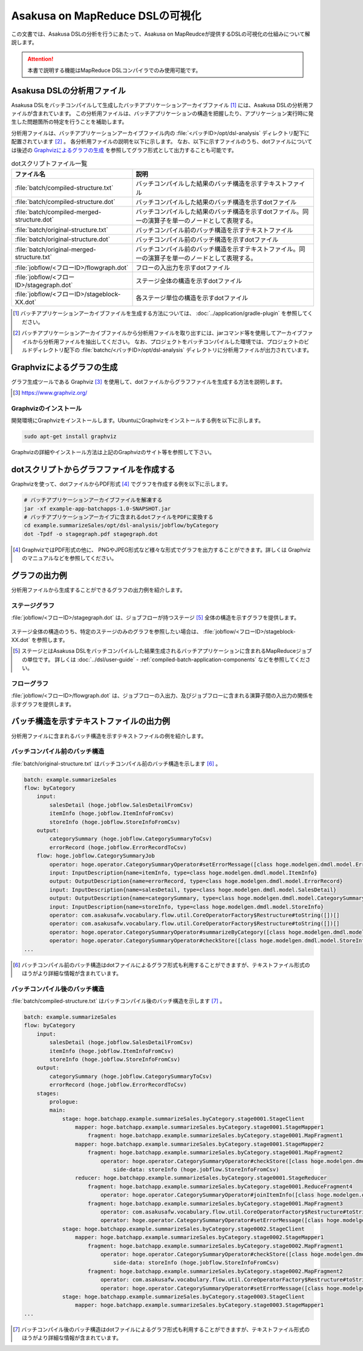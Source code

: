 ================================
Asakusa on MapReduce DSLの可視化
================================

この文書では、Asakusa DSLの分析を行うにあたって、Asakusa on MapReudceが提供するDSLの可視化の仕組みについて解説します。

..  attention::
    本書で説明する機能はMapReduce DSLコンパイラでのみ使用可能です。

Asakusa DSLの分析用ファイル
===========================

Asakusa DSLをバッチコンパイルして生成したバッチアプリケーションアーカイブファイル [#]_ には、Asakusa DSLの分析用ファイルが含まれています。
この分析用ファイルは、バッチアプリケーションの構造を把握したり、アプリケーション実行時に発生した問題箇所の特定を行うことを補助します。

分析用ファイルは、バッチアプリケーションアーカイブファイル内の :file:`<バッチID>/opt/dsl-analysis` ディレクトリ配下に配置されています [#]_ 。
各分析用ファイルの説明を以下に示します。
なお、以下に示すファイルのうち、dotファイルについては後述の `Graphvizによるグラフの生成`_ を参照してグラフ形式として出力することも可能です。

..  list-table:: dotスクリプトファイル一覧
    :widths: 4 6
    :header-rows: 1

    * - ファイル名
      - 説明
    * - :file:`batch/compiled-structure.txt`
      - バッチコンパイルした結果のバッチ構造を示すテキストファイル
    * - :file:`batch/compiled-structure.dot`
      - バッチコンパイルした結果のバッチ構造を示すdotファイル
    * - :file:`batch/compiled-merged-structure.dot`
      - バッチコンパイルした結果のバッチ構造を示すdotファイル。同一の演算子を単一のノードとして表現する。
    * - :file:`batch/original-structure.txt`
      - バッチコンパイル前のバッチ構造を示すテキストファイル
    * - :file:`batch/original-structure.dot`
      - バッチコンパイル前のバッチ構造を示すdotファイル
    * - :file:`batch/original-merged-structure.txt`
      - バッチコンパイル前のバッチ構造を示すテキストファイル。同一の演算子を単一のノードとして表現する。
    * - :file:`jobflow/<フローID>/flowgraph.dot`
      - フローの入出力を示すdotファイル
    * - :file:`jobflow/<フローID>/stagegraph.dot`
      - ステージ全体の構造を示すdotファイル
    * - :file:`jobflow/<フローID>/stageblock-XX.dot`
      - 各ステージ単位の構造を示すdotファイル

..  [#] バッチアプリケーションアーカイブファイルを生成する方法については、 :doc:`../application/gradle-plugin` を参照してください。
..  [#] バッチアプリケーションアーカイブファイルから分析用ファイルを取り出すには、jarコマンド等を使用してアーカイブファイルから分析用ファイルを抽出してください。
        なお、プロジェクトをバッチコンパイルした環境では、プロジェクトのビルドディレクトリ配下の :file:`batchc/<バッチID>/opt/dsl-analysis` ディレクトリに分析用ファイルが出力されています。

.. _create-graph-with-graphviz:

Graphvizによるグラフの生成
==========================

グラフ生成ツールである Graphviz [#]_ を使用して、dotファイルからグラフファイルを生成する方法を説明します。

..  [#] https://www.graphviz.org/

Graphvizのインストール
----------------------

開発環境にGraphvizをインストールします。UbuntuにGraphvizをインストールする例を以下に示します。

..  code-block:: sh

    sudo apt-get install graphviz

Graphvizの詳細やインストール方法は上記のGraphvizのサイト等を参照して下さい。

dotスクリプトからグラフファイルを作成する
=========================================

Graphvizを使って、dotファイルからPDF形式 [#]_ でグラフを作成する例を以下に示します。

..  code-block:: sh

    # バッチアプリケーションアーカイブファイルを解凍する
    jar -xf example-app-batchapps-1.0-SNAPSHOT.jar
    # バッチアプリケーションアーカイブに含まれるdotファイルをPDFに変換する
    cd example.summarizeSales/opt/dsl-analysis/jobflow/byCategory
    dot -Tpdf -o stagegraph.pdf stagegraph.dot

..  [#] GraphvizではPDF形式の他に、 PNGやJPEG形式など様々な形式でグラフを出力することができます。詳しくは Graphviz のマニュアルなどを参照してください。

グラフの出力例
==============

分析用ファイルから生成することができるグラフの出力例を紹介します。

ステージグラフ
--------------

:file:`jobflow/<フローID>/stagegraph.dot` は、ジョブフローが持つステージ [#]_ 全体の構造を示すグラフを提供します。

..  figure:: analysis-examples/stagegraph.png
    :width: 640px

ステージ全体の構造のうち、特定のステージのみのグラフを参照したい場合は、 :file:`jobflow/<フローID>/stageblock-XX.dot` を参照します。

..  [#] ステージとはAsakusa DSLをバッチコンパイルした結果生成されるバッチアプリケーションに含まれるMapReduceジョブの単位です。
        詳しくは :doc:`../dsl/user-guide` - :ref:`compiled-batch-application-components` などを参照してください。

フローグラフ
------------

:file:`jobflow/<フローID>/flowgraph.dot` は、ジョブフローの入出力、及びジョブフローに含まれる演算子間の入出力の関係を示すグラフを提供します。

..  figure:: analysis-examples/flowgraph.png
    :width: 640px

バッチ構造を示すテキストファイルの出力例
========================================

分析用ファイルに含まれるバッチ構造を示すテキストファイルの例を紹介します。

バッチコンパイル前のバッチ構造
------------------------------

:file:`batch/original-structure.txt` はバッチコンパイル前のバッチ構造を示します [#]_ 。

..  code-block:: none

    batch: example.summarizeSales
    flow: byCategory
        input:
            salesDetail (hoge.jobflow.SalesDetailFromCsv)
            itemInfo (hoge.jobflow.ItemInfoFromCsv)
            storeInfo (hoge.jobflow.StoreInfoFromCsv)
        output:
            categorySummary (hoge.jobflow.CategorySummaryToCsv)
            errorRecord (hoge.jobflow.ErrorRecordToCsv)
        flow: hoge.jobflow.CategorySummaryJob
            operator: hoge.operator.CategorySummaryOperator#setErrorMessage([class hoge.modelgen.dmdl.model.ErrorRecord, class java.lang.String])[message[class java.lang.String]=店舗不明]
            input: InputDescription{name=itemInfo, type=class hoge.modelgen.dmdl.model.ItemInfo}
            output: OutputDescription{name=errorRecord, type=class hoge.modelgen.dmdl.model.ErrorRecord}
            input: InputDescription{name=salesDetail, type=class hoge.modelgen.dmdl.model.SalesDetail}
            output: OutputDescription{name=categorySummary, type=class hoge.modelgen.dmdl.model.CategorySummary}
            input: InputDescription{name=storeInfo, type=class hoge.modelgen.dmdl.model.StoreInfo}
            operator: com.asakusafw.vocabulary.flow.util.CoreOperatorFactory$Restructure#toString([])[]
            operator: com.asakusafw.vocabulary.flow.util.CoreOperatorFactory$Restructure#toString([])[]
            operator: hoge.operator.CategorySummaryOperator#summarizeByCategory([class hoge.modelgen.dmdl.model.JoinedSalesInfo])[]
            operator: hoge.operator.CategorySummaryOperator#checkStore([class hoge.modelgen.dmdl.model.StoreInfo, class hoge.modelgen.dmdl.model.SalesDetail])[]
    ...

..  [#] バッチコンパイル前のバッチ構造はdotファイルによるグラフ形式も利用することができますが、テキストファイル形式のほうがより詳細な情報が含まれています。

バッチコンパイル後のバッチ構造
------------------------------

:file:`batch/compiled-structure.txt` はバッチコンパイル後のバッチ構造を示します [#]_ 。

..  code-block:: none

    batch: example.summarizeSales
    flow: byCategory
        input:
            salesDetail (hoge.jobflow.SalesDetailFromCsv)
            itemInfo (hoge.jobflow.ItemInfoFromCsv)
            storeInfo (hoge.jobflow.StoreInfoFromCsv)
        output:
            categorySummary (hoge.jobflow.CategorySummaryToCsv)
            errorRecord (hoge.jobflow.ErrorRecordToCsv)
        stages:
            prologue:
            main:
                stage: hoge.batchapp.example.summarizeSales.byCategory.stage0001.StageClient
                    mapper: hoge.batchapp.example.summarizeSales.byCategory.stage0001.StageMapper1
                        fragment: hoge.batchapp.example.summarizeSales.byCategory.stage0001.MapFragment1
                    mapper: hoge.batchapp.example.summarizeSales.byCategory.stage0001.StageMapper2
                        fragment: hoge.batchapp.example.summarizeSales.byCategory.stage0001.MapFragment2
                            operator: hoge.operator.CategorySummaryOperator#checkStore([class hoge.modelgen.dmdl.model.StoreInfo, class hoge.modelgen.dmdl.model.SalesDetail])[]
                                side-data: storeInfo (hoge.jobflow.StoreInfoFromCsv)
                    reducer: hoge.batchapp.example.summarizeSales.byCategory.stage0001.StageReducer
                        fragment: hoge.batchapp.example.summarizeSales.byCategory.stage0001.ReduceFragment4
                            operator: hoge.operator.CategorySummaryOperator#joinItemInfo([class hoge.modelgen.dmdl.model.ItemInfo, class hoge.modelgen.dmdl.model.SalesDetail])[]
                        fragment: hoge.batchapp.example.summarizeSales.byCategory.stage0001.MapFragment3
                            operator: com.asakusafw.vocabulary.flow.util.CoreOperatorFactory$Restructure#toString([])[]
                            operator: hoge.operator.CategorySummaryOperator#setErrorMessage([class hoge.modelgen.dmdl.model.ErrorRecord, class java.lang.String])[message[class java.lang.String]=商品不明]
                stage: hoge.batchapp.example.summarizeSales.byCategory.stage0002.StageClient
                    mapper: hoge.batchapp.example.summarizeSales.byCategory.stage0002.StageMapper1
                        fragment: hoge.batchapp.example.summarizeSales.byCategory.stage0002.MapFragment1
                            operator: hoge.operator.CategorySummaryOperator#checkStore([class hoge.modelgen.dmdl.model.StoreInfo, class hoge.modelgen.dmdl.model.SalesDetail])[]
                                side-data: storeInfo (hoge.jobflow.StoreInfoFromCsv)
                        fragment: hoge.batchapp.example.summarizeSales.byCategory.stage0002.MapFragment2
                            operator: com.asakusafw.vocabulary.flow.util.CoreOperatorFactory$Restructure#toString([])[]
                            operator: hoge.operator.CategorySummaryOperator#setErrorMessage([class hoge.modelgen.dmdl.model.ErrorRecord, class java.lang.String])[message[class java.lang.String]=店舗不明]
                stage: hoge.batchapp.example.summarizeSales.byCategory.stage0003.StageClient
                    mapper: hoge.batchapp.example.summarizeSales.byCategory.stage0003.StageMapper1
    ...

..  [#] バッチコンパイル後のバッチ構造はdotファイルによるグラフ形式も利用することができますが、テキストファイル形式のほうがより詳細な情報が含まれています。
